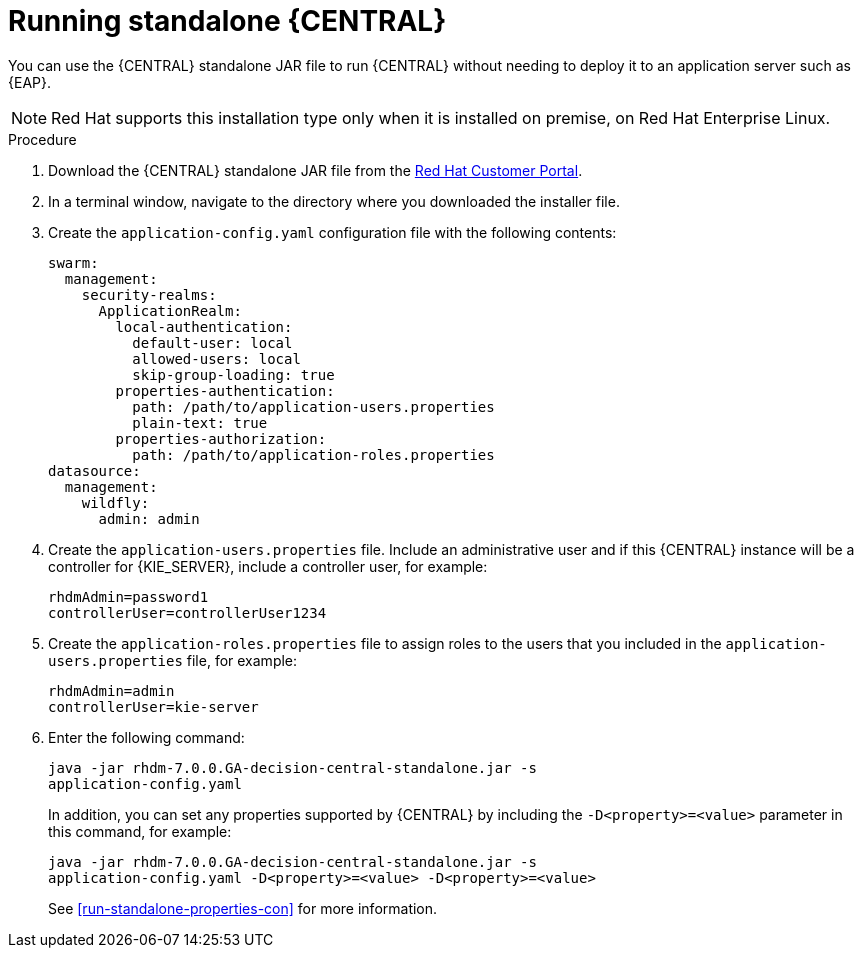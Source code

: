 [id='run-dc-standalone-proc']
= Running standalone {CENTRAL} 

You can use the {CENTRAL} standalone JAR file to run {CENTRAL} without needing to deploy it to an application server such as {EAP}. 
[NOTE]
====
Red Hat supports this installation type only when it is installed on premise, on Red Hat Enterprise Linux.
//Any particular version of RHEL?
====

.Procedure

. Download the {CENTRAL} standalone JAR file from the https://access.redhat.com[Red Hat Customer Portal].
. In a terminal window, navigate to the directory where you downloaded the installer file.
. Create the `application-config.yaml` configuration file with the following contents:
+
[source]
----
swarm:
  management:
    security-realms:
      ApplicationRealm:
        local-authentication:
          default-user: local
          allowed-users: local
          skip-group-loading: true
        properties-authentication:
          path: /path/to/application-users.properties
          plain-text: true
        properties-authorization:
          path: /path/to/application-roles.properties
datasource:
  management:
    wildfly:
      admin: admin
----
. Create the `application-users.properties` file. Include an administrative user and if this {CENTRAL} instance will be a controller for {KIE_SERVER}, include a controller user, for example:
+
[source]
----
rhdmAdmin=password1
controllerUser=controllerUser1234
----
+
. Create the `application-roles.properties` file to assign roles to the users that you included in the `application-users.properties` file, for example:
+
[source]
----
rhdmAdmin=admin
controllerUser=kie-server
----
+
//For more information, see <<dm-roles-con>>.

. Enter the following command:
+
[source]
----
java -jar rhdm-7.0.0.GA-decision-central-standalone.jar -s
application-config.yaml
----
+
In addition, you can set any properties supported by {CENTRAL} by including the `-D<property>=<value>` parameter in this command, for example:
+
[source]
----
java -jar rhdm-7.0.0.GA-decision-central-standalone.jar -s
application-config.yaml -D<property>=<value> -D<property>=<value>
----
+
//For example:
//* To run {CENTRAL} and connect to {KIE_SERVER} as the user `controllerUser`, enter:
//+
//[source]
//----
//java -jar rhdm-7.0.0.GA-decision-central-standalone.jar \
// -s application-config.yaml \
// -Dorg.kie.server.user=controllerUser
// -Dorg.kie.server.pwd=controllerUser1234
//----
//+
//Doing this enables you to deploy containers to {KIE_SERVER}.
See <<run-standalone-properties-con>> for more information.


